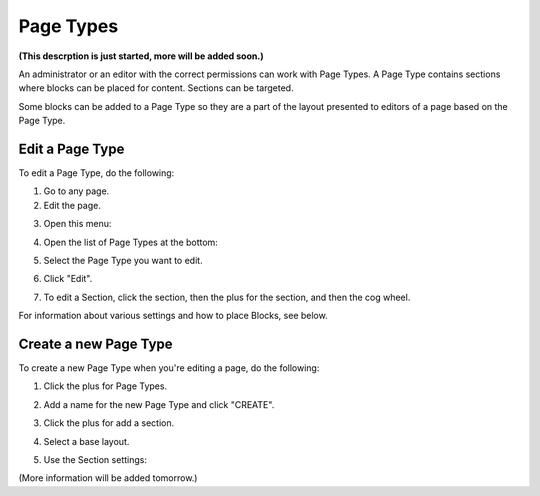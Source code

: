 Page Types
==================

**(This descrption is just started, more will be added soon.)**

An administrator or an editor with the correct permissions can work with Page Types. A Page Type contains sections where blocks can be placed for content. Sections can be targeted.

Some blocks can be added to a Page Type so they are a part of the layout presented to editors of a page based on the Page Type.

Edit a Page Type
*****************
To edit a Page Type, do the following:

1. Go to any page.
2. Edit the page.

.. image:: page-types-edit-page.png

3. Open this menu:

.. image:: page-types-open-menu.png

4. Open the list of Page Types at the bottom:

.. image:: page-types-open-list.png

5. Select the Page Type you want to edit.

.. image:: page-types-edit-select.png

6. Click "Edit".

.. image:: page-types-click-edit.png

7. To edit a Section, click the section, then the plus for the section, and then the cog wheel.

.. image:: page-types-edit-section.png

For information about various settings and how to place Blocks, see below.

Create a new Page Type
**************************
To create a new Page Type when you're editing a page, do the following:

1. Click the plus for Page Types.

.. image:: page-types-click-plus.png

2. Add a name for the new Page Type and click "CREATE".

.. image:: page-types-click-create.png

3. Click the plus for add a section.

.. image:: page-types-add-section.png

4. Select a base layout.

.. image:: page-types-base-layout.png

5. Use the Section settings:

.. image:: page-types-section-settings.png

(More information will be added tomorrow.)






 